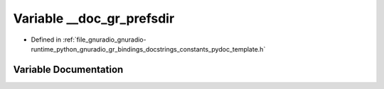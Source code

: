 .. _exhale_variable_constants__pydoc__template_8h_1ab8cb1ee0676318501797566e2434f88c:

Variable __doc_gr_prefsdir
==========================

- Defined in :ref:`file_gnuradio_gnuradio-runtime_python_gnuradio_gr_bindings_docstrings_constants_pydoc_template.h`


Variable Documentation
----------------------


.. doxygenvariable:: __doc_gr_prefsdir
   :project: gnuradio